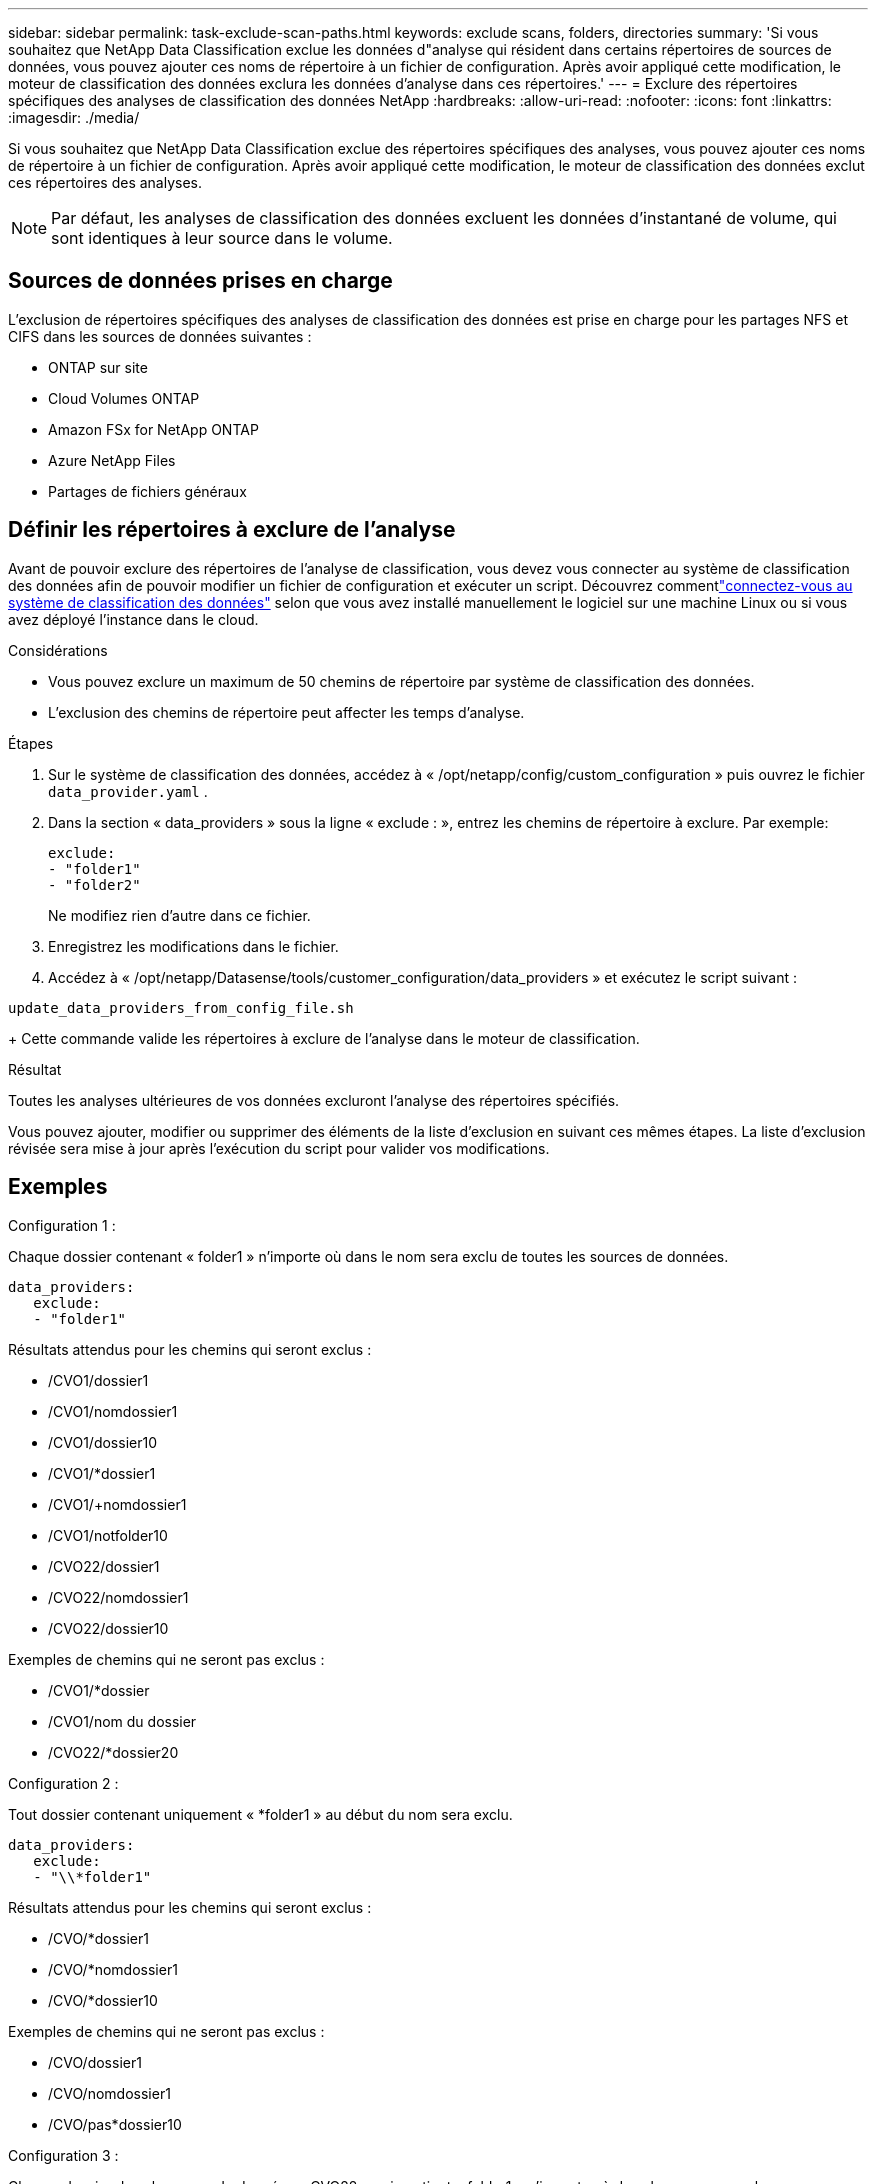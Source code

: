 ---
sidebar: sidebar 
permalink: task-exclude-scan-paths.html 
keywords: exclude scans, folders, directories 
summary: 'Si vous souhaitez que NetApp Data Classification exclue les données d"analyse qui résident dans certains répertoires de sources de données, vous pouvez ajouter ces noms de répertoire à un fichier de configuration.  Après avoir appliqué cette modification, le moteur de classification des données exclura les données d’analyse dans ces répertoires.' 
---
= Exclure des répertoires spécifiques des analyses de classification des données NetApp
:hardbreaks:
:allow-uri-read: 
:nofooter: 
:icons: font
:linkattrs: 
:imagesdir: ./media/


[role="lead"]
Si vous souhaitez que NetApp Data Classification exclue des répertoires spécifiques des analyses, vous pouvez ajouter ces noms de répertoire à un fichier de configuration.  Après avoir appliqué cette modification, le moteur de classification des données exclut ces répertoires des analyses.


NOTE: Par défaut, les analyses de classification des données excluent les données d'instantané de volume, qui sont identiques à leur source dans le volume.



== Sources de données prises en charge

L'exclusion de répertoires spécifiques des analyses de classification des données est prise en charge pour les partages NFS et CIFS dans les sources de données suivantes :

* ONTAP sur site
* Cloud Volumes ONTAP
* Amazon FSx for NetApp ONTAP
* Azure NetApp Files
* Partages de fichiers généraux




== Définir les répertoires à exclure de l'analyse

Avant de pouvoir exclure des répertoires de l'analyse de classification, vous devez vous connecter au système de classification des données afin de pouvoir modifier un fichier de configuration et exécuter un script.  Découvrez commentlink:reference-log-in-to-instance.html["connectez-vous au système de classification des données"] selon que vous avez installé manuellement le logiciel sur une machine Linux ou si vous avez déployé l'instance dans le cloud.

.Considérations
* Vous pouvez exclure un maximum de 50 chemins de répertoire par système de classification des données.
* L'exclusion des chemins de répertoire peut affecter les temps d'analyse.


.Étapes
. Sur le système de classification des données, accédez à « /opt/netapp/config/custom_configuration » puis ouvrez le fichier `data_provider.yaml` .
. Dans la section « data_providers » sous la ligne « exclude : », entrez les chemins de répertoire à exclure. Par exemple:
+
....
exclude:
- "folder1"
- "folder2"
....
+
Ne modifiez rien d'autre dans ce fichier.

. Enregistrez les modifications dans le fichier.
. Accédez à « /opt/netapp/Datasense/tools/customer_configuration/data_providers » et exécutez le script suivant :


`update_data_providers_from_config_file.sh`

+ Cette commande valide les répertoires à exclure de l'analyse dans le moteur de classification.

.Résultat
Toutes les analyses ultérieures de vos données excluront l'analyse des répertoires spécifiés.

Vous pouvez ajouter, modifier ou supprimer des éléments de la liste d’exclusion en suivant ces mêmes étapes.  La liste d’exclusion révisée sera mise à jour après l’exécution du script pour valider vos modifications.



== Exemples

.Configuration 1 :
Chaque dossier contenant « folder1 » n’importe où dans le nom sera exclu de toutes les sources de données.

....
data_providers:
   exclude:
   - "folder1"
....
.Résultats attendus pour les chemins qui seront exclus :
* /CVO1/dossier1
* /CVO1/nomdossier1
* /CVO1/dossier10
* /CVO1/*dossier1
* /CVO1/+nomdossier1
* /CVO1/notfolder10
* /CVO22/dossier1
* /CVO22/nomdossier1
* /CVO22/dossier10


.Exemples de chemins qui ne seront pas exclus :
* /CVO1/*dossier
* /CVO1/nom du dossier
* /CVO22/*dossier20


.Configuration 2 :
Tout dossier contenant uniquement « *folder1 » au début du nom sera exclu.

....
data_providers:
   exclude:
   - "\\*folder1"
....
.Résultats attendus pour les chemins qui seront exclus :
* /CVO/*dossier1
* /CVO/*nomdossier1
* /CVO/*dossier10


.Exemples de chemins qui ne seront pas exclus :
* /CVO/dossier1
* /CVO/nomdossier1
* /CVO/pas*dossier10


.Configuration 3 :
Chaque dossier dans la source de données « CVO22 » qui contient « folder1 » n'importe où dans le nom sera exclu.

....
data_providers:
   exclude:
   - "CVO22/folder1"
....
.Résultats attendus pour les chemins qui seront exclus :
* /CVO22/dossier1
* /CVO22/nomdossier1
* /CVO22/dossier10


.Exemples de chemins qui ne seront pas exclus :
* /CVO1/dossier1
* /CVO1/nomdossier1
* /CVO1/dossier10




== Échapper les caractères spéciaux dans les noms de dossiers

Si vous avez un nom de dossier qui contient l'un des caractères spéciaux suivants et que vous souhaitez exclure les données de ce dossier de l'analyse, vous devrez utiliser la séquence d'échappement \\ avant le nom du dossier.

 ., +, *, ?, ^, $, (, ), [, ], {, }, |
Par exemple:

Chemin dans la source : `/project/*not_to_scan`

Syntaxe dans le fichier d'exclusion : `"\\*not_to_scan"`



== Afficher la liste d'exclusion actuelle

Il est possible que le contenu du `data_provider.yaml` fichier de configuration soit différent de ce qui a été réellement validé après l'exécution du `update_data_providers_from_config_file.sh` scénario.  Pour afficher la liste actuelle des répertoires que vous avez exclus de l'analyse de classification des données, exécutez la commande suivante à partir de « /opt/netapp/Datasense/tools/customer_configuration/data_providers » :

 get_data_providers_configuration.sh
